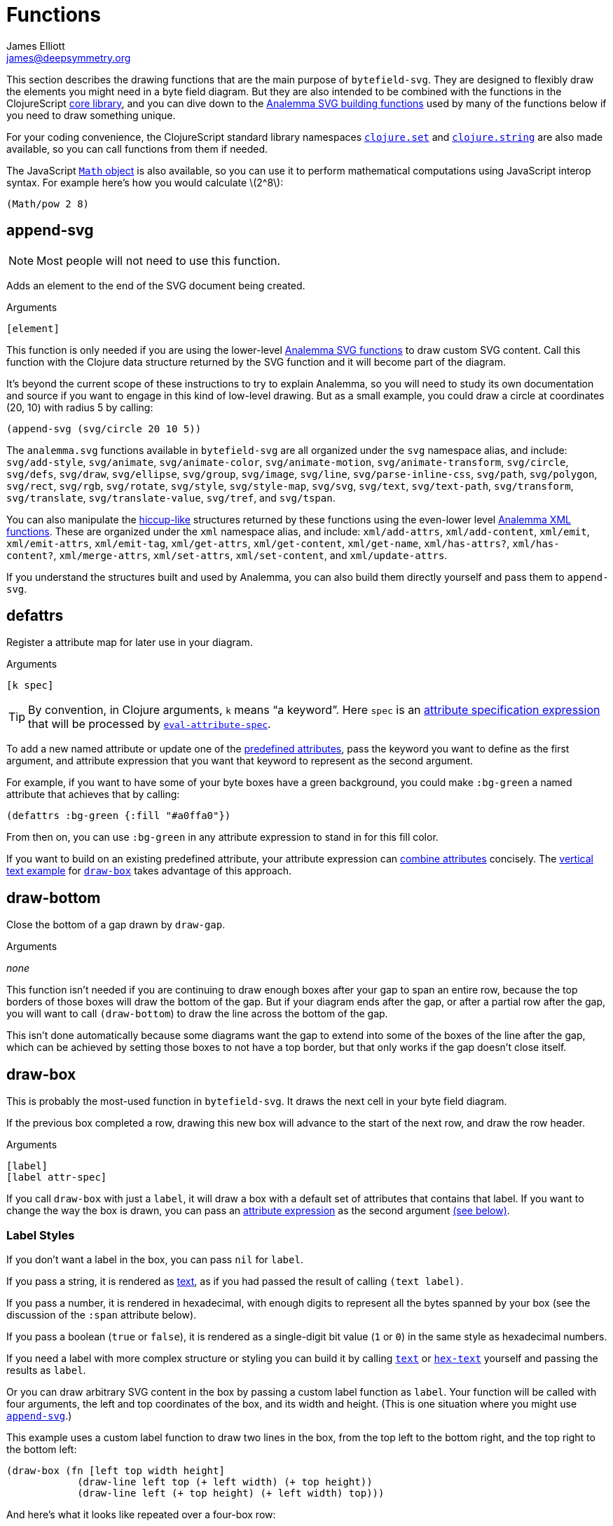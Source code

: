 = Functions
James Elliott <james@deepsymmetry.org>
:stem: latexmath

This section describes the drawing functions that are the main purpose
of `bytefield-svg`. They are designed to flexibly draw the elements
you might need in a byte field diagram. But they are also intended to
be combined with the functions in the ClojureScript
http://cljs.github.io/api/cljs.core/[core library], and you can dive
down to the https://github.com/liebke/analemma[Analemma SVG building
functions] used by many of the functions below if you need to draw
something unique.

For your coding convenience, the ClojureScript standard library
namespaces
https://clojure.github.io/clojure/clojure.set-api.html[`clojure.set`]
and http://cljs.github.io/api/clojure.string[`clojure.string`] are
also made available, so you can call functions from them if needed.

The JavaScript
https://developer.mozilla.org/en-US/docs/Web/JavaScript/Reference/Global_Objects/Math[`Math`
object] is also available, so you can use it to perform mathematical
computations using JavaScript interop syntax. For example here's how
you would calculate stem:[2^8]:

[source,clojure]
(Math/pow 2 8)


[[append-svg]]
== append-svg

NOTE: Most people will not need to use this function.

Adds an element to the end of the SVG document being created.

.Arguments
[source,clojure]
----
[element]
----

This function is only needed if you are using the lower-level
https://github.com/liebke/analemma/blob/master/src/analemma/svg.cljc[Analemma
SVG functions] to draw custom SVG content. Call this function with the
Clojure data structure returned by the SVG function and it will become
part of the diagram.

It’s beyond the current scope of these instructions to try to explain
Analemma, so you will need to study its own documentation and source
if you want to engage in this kind of low-level drawing. But as a
small example, you could draw a circle at coordinates (20, 10) with
radius 5 by calling:

[source,clojure]
(append-svg (svg/circle 20 10 5))

The `analemma.svg` functions available in `bytefield-svg` are all
organized under the `svg` namespace alias, and include:
`svg/add-style`, `svg/animate`, `svg/animate-color`,
`svg/animate-motion`, `svg/animate-transform`, `svg/circle`,
`svg/defs`, `svg/draw`, `svg/ellipse`, `svg/group`, `svg/image`,
`svg/line`, `svg/parse-inline-css`, `svg/path`, `svg/polygon`,
`svg/rect`, `svg/rgb`, `svg/rotate`, `svg/style`, `svg/style-map`,
`svg/svg`, `svg/text`, `svg/text-path`, `svg/transform`,
`svg/translate`, `svg/translate-value`, `svg/tref`, and `svg/tspan`.

You can also manipulate the
https://github.com/weavejester/hiccup[hiccup-like] structures returned
by these functions using the even-lower level
https://github.com/liebke/analemma/blob/master/src/analemma/xml.cljc[Analemma
XML functions]. These are organized under the `xml` namespace alias,
and include: `xml/add-attrs`, `xml/add-content`, `xml/emit`,
`xml/emit-attrs`, `xml/emit-tag`, `xml/get-attrs`, `xml/get-content`,
`xml/get-name`, `xml/has-attrs?`, `xml/has-content?`,
`xml/merge-attrs`, `xml/set-attrs`, `xml/set-content`, and
`xml/update-attrs`.

If you understand the structures built and used by Analemma, you can
also build them directly yourself and pass them to `append-svg`.

[[defattrs]]
== defattrs

Register a attribute map for later use in your diagram.

.Arguments
[source,clojure]
----
[k spec]
----

TIP: By convention, in Clojure arguments, `k` means “a keyword”. Here
`spec` is an <<attrs.adoc#attribute-expressions,attribute
specification expression>> that will be processed by
<<eval-attribute-spec,`eval-attribute-spec`>>.

To add a new named attribute or update one of the
<<attrs.adoc#predefined-attributes,predefined attributes>>, pass the
keyword you want to define as the first argument, and attribute
expression that you want that keyword to represent as the second
argument.

For example, if you want to have some of your byte boxes have a green
background, you could make `:bg-green` a named attribute that achieves
that by calling:

[source,clojure]
(defattrs :bg-green {:fill "#a0ffa0"})

From then on, you can use `:bg-green` in any attribute expression to
stand in for this fill color.

If you want to build on an existing predefined attribute, your
attribute expression can <<attrs.adoc#combining-attributes,combine
attributes>> concisely. The <<draw-vertical-text,vertical text
example>> for <<draw-box,`draw-box`>> takes advantage of this
approach.


[[draw-bottom]]
== draw-bottom

Close the bottom of a gap drawn by `draw-gap`.

.Arguments
_none_

This function isn’t needed if you are continuing to draw enough boxes
after your gap to span an entire row, because the top borders of those
boxes will draw the bottom of the gap. But if your diagram ends after
the gap, or after a partial row after the gap, you will want to call
`(draw-bottom`) to draw the line across the bottom of the gap.

This isn’t done automatically because some diagrams want the gap to
extend into some of the boxes of the line after the gap, which can be
achieved by setting those boxes to not have a top border, but that
only works if the gap doesn’t close itself.


[[draw-box]]
== draw-box

This is probably the most-used function in `bytefield-svg`. It draws
the next cell in your byte field diagram.

If the previous box completed a row, drawing this new box will advance
to the start of the next row, and draw the row header.

.Arguments
[source,clojure]
----
[label]
[label attr-spec]
----

If you call `draw-box` with just a `label`, it will draw a box with a
default set of attributes that contains that label. If you want to
change the way the box is drawn, you can pass an
<<attrs.adoc#attribute-expressions,attribute expression>> as the second
argument <<draw-box-attrs,(see below)>>.

=== Label Styles

If you don’t want a label in the box, you can pass `nil` for `label`.

If you pass a string, it is rendered as <<text,text>>, as if you had
passed the result of calling `(text label)`.

If you pass a number, it is rendered in hexadecimal, with enough
digits to represent all the bytes spanned by your box (see the
discussion of the `:span` attribute below).

If you pass a boolean (`true` or `false`), it is rendered as a
single-digit bit value (`1` or `0`) in the same style as hexadecimal
numbers.

If you need a label with more complex structure or styling you can
build it by calling <<text,`text`>> or <<hex-text,`hex-text`>>
yourself and passing the results as `label`.

Or you can draw arbitrary SVG content in the box by passing a custom
label function as `label`. Your function will be called with four
arguments, the left and top coordinates of the box, and its width and
height. (This is one situation where you might use
<<append-svg,`append-svg`>>.)

This example uses a custom label function to draw two lines in the
box, from the top left to the bottom right, and the top right to the
bottom left:

[source,clojure]
(draw-box (fn [left top width height]
            (draw-line left top (+ left width) (+ top height))
            (draw-line left (+ top height) (+ left width) top)))

And here’s what it looks like repeated over a four-box row:

[bytefield]
----
(def boxes-per-row 4)
(def left-margin 1)
(draw-column-headers)
(doseq [_ (range 4)]
  (draw-box (fn [left top width height]
              (draw-line left top (+ left width) (+ top height))
              (draw-line left (+ top height) (+ left width) top))))
----

[[draw-box-attrs]]
=== Box Attributes

You can modify the box that is drawn by passing in the following
attributes:

[cols="2m,2m,5"]
|===
|Attribute |Default Value |Meaning

|:borders |#{:left :right :top :bottom} |Controls which box borders
 are drawn, and optionally, their individual attributes.
 <<draw-box-borders,See below>> for more details.

|:fill |nil |The fill color to use as the box background.

|:height |row-height |If you pass a value here you can override the
 height of the box. Normally it is controlled by the
 <<values.adoc#,predefined value>> `row-height`.

|:next-row-height |_n/a_ |If you pass a value here and this box is the
 first box to be drawn on a new row, it will set `row-height` to the
 specified value after finishing off the old row and before starting
 the new row. This is needed to coordinate row height changes when
 <<draw-vertical-text,drawing vertical text>>, with the row headers
 still ending up in the right places.

|:span |1 |The number of bytes (columns) this box will occupy. You can
 supply a `:span` value ranging from 1 to the remaining columns in
 the row. If you try to go beyond the end of the row, an exception
 will be thrown.
|===

Here are some sample boxes:

[source,clojure]
(draw-box 1)
(draw-box "two" {:span 2})
(draw-box nil {:fill "#a0ffa0"})
(draw-box false)

[bytefield]
----
(draw-box 1)
(draw-box "two" {:span 2})
(draw-box nil {:fill "#a0ffa0"})
(draw-box false)
----

And as a concrete example of how we can use <<defattrs,`defattrs`>> to
set up a named attribute making it concise to use later:

[source,clojure]
(defattrs :bg-blue {:fill "#80a0ff"})
(draw-box "b" :bg-blue)

[bytefield]
----
(defattrs :bg-blue {:fill "#80a0ff"})
(draw-box "b" :bg-blue)
----

When the keyword `:bg-blue` is found as a standalone attribute
expression, it is looked up in the named attribtues, and the fill that
we set up with `defattrs` is found and used.


[[draw-box-borders]]
=== Box Borders

As noted above, by default a box is drawn with all four borders (left,
right, top, and bottom). To change that, you can pass a Clojure
https://clojure.org/reference/reader#_sets[set] containing a subset of
the keywords `:left`, `:right`, `:top`, and `:bottom`, and only the
borders that you include will be drawn.

If you want even more control, rather than a set you can pass a
`:map`, whose keys are the keywords identifying the borders that you
want to draw, and whose values are
<<attrs.adoc#attribute-expressions,attribute expressions>> containing the
https://developer.mozilla.org/en-US/docs/Web/SVG/Attribute[SVG
attributes] that describe the color and style of line that you want
that border to be drawn with. There are
<<attrs.adoc#predefined-attributes,predefined attributes>> that can be
useful here. Individual borders can be assigned line styles
`:border-unrelated` (the default) `:dotted`, and `:border-related`.

The entire border style of the box can be assigned more compactly
using the predefined styles `:box-first`, `:box-related`, `:box-last`,
`:box-above`, `:box-above-related`, or `:box-below`. Or of course you
can make up your own completely original line styles and border maps.

Here’s a look at the three line styles (with no bottom border):
[source,clojure]
----
(draw-box "borders"
          {:span    4
           :borders {:top   :dotted
                     :left  :border-related
                     :right :border-unrelated}})
----

[bytefield]
----
(draw-box "borders" {:span 4
                     :borders {:top  :dotted
                               :left  :border-related
                               :right :border-unrelated}})
----

> The same result could have been achieved by using the style map
`{:stroke-dasharray "1,1"}` instead of the predefined attribute
`:dotted` (that is its value), and `{:stroke-dasharray "1,3"}` instead
of the predefined attribute `:related`, but the short keywords are
both easier to type than the full maps, and easier to read and
understand than the raw SVG attributes.

And here’s an example of using the predefined attributes that specify
entire box border styles (notice how we can use the
<<attrs.adoc#attribute-expressions,attribute expression mini-language>> to
combine the border style named attributes with our own `:span`
attribute):

[source,clojure]
(draw-box "first" [:box-first {:span 3}])
(draw-box "related" [:box-related {:span 3}])
(draw-box "last" [:box-related {:span 3}])

[bytefield]
----
(draw-box "first" [:box-first {:span 3}])
(draw-box "related" [:box-related {:span 3}])
(draw-box "last" [:box-last {:span 3}])
----

For situations where you’re drawing a lot of related boxes with the
same attributes (but different content), even if they span multiple
rows, you can use `draw-boxes` as described in the next section. If
you want the boxes to be drawn as a related group, like in the example
above, you can use <<draw-related-boxes,`draw-related-boxes`>>.


[[draw-vertical-text]]
=== Vertical Text

If you have long values you want to put in your boxes, and you still
want to fit a lot of boxes in a row (for example, you are drawing a
wide bit field diagram where each bit has a particular meaning) you
can rotate the text so it is drawn vertically. Although bytefield-svg
does not have any special support for this, you can use SVG's built in
support for CSS to achieve it.

This example, from the Dysentery project's analysis of the Pioneer Pro
DJ Link protocol, actually fits fine horizontally, but can still
demonstrate the technique. Here is the horizontal text version:

```clojure
(def boxes-per-row 8)
(def box-width 70)
(def left-margin 1)
(draw-column-headers {:labels (str/split "7,6,5,4,3,2,1,0" #",")})
(draw-box nil)
(draw-box "Play")
(draw-box "Master")
(draw-box "Sync")
(draw-box "On-Air")
(draw-box nil)
(draw-box "BPM")
(draw-box nil)
```

[bytefield]
----
(def boxes-per-row 8)
(def box-width 70)
(def left-margin 1)
(draw-column-headers {:labels (str/split "7,6,5,4,3,2,1,0" #",")})
(draw-box nil)
(draw-box "Play")
(draw-box "Master")
(draw-box "Sync")
(draw-box "On-Air")
(draw-box nil)
(draw-box "BPM")
(draw-box nil)
----

And here it is with vertical text. The CSS we need is to set the
`writing-mode` attribute to `"vertical-rl"`. We also want to make
`row-height` higher to fit the rotated labels, instead of widening
`box-width`:

```clojure
(def boxes-per-row 8)
(def left-margin 1)
(defattrs :vertical [:plain {:writing-mode "vertical-rl"}])  ;; <1>
(draw-column-headers {:labels (str/split "7,6,5,4,3,2,1,0" #",")})
(def row-height 80)  ;; <2>
(draw-box nil)
(draw-box (text "Play" :vertical))  ;; <3>
(draw-box (text "Master" :vertical))
(draw-box (text "Sync" :vertical))
(draw-box (text "On-Air" :vertical))
(draw-box nil)
(draw-box (text "BPM" :vertical))
(draw-box nil)
```

<1> Since there is a bit of code here to define the attributes we use
to render rotated text, and we'll use it multiple times, we define it
as a new named attribute set. We want to combine the new CSS style
attribute map `{:writing-mode "vertical-rl"}` with the
<<attrs.adoc#predefined-attributes,predefined attributes>> named
`:plain`, which are what `draw-box` normally uses. The easiest way to
do that is by <<attrs.adoc#combining-attributes,combining attributes>>
in an attribute expression.

<2> At the start of the row where we're using rotated text, we
increase the row height to accommodate it. If you are going to follow
this with non-rotated rows, you'll want to set it back down after your
rotated row. We need a bit more height than we needed width because
WebKit-based browsers like Chrome and Safari don't quite center the
rotated text vertically, although Firefox seems to get it right.

<3> Because we want to apply our attributes to the text, rather than
the box, we call <<text,`text`>> explicitly instead of letting
`draw-box` do it for us, and then we can pass our new named attributes
to `text`.

Putting that all together yields this result:

[bytefield]
----
(def boxes-per-row 8)
(def left-margin 1)
(defattrs :vertical [:plain {:writing-mode "vertical-rl"}])  ;; <1>
(draw-column-headers {:labels (str/split "7,6,5,4,3,2,1,0" #",")})
(def row-height 80)  ;; <2>
(draw-box nil)
(draw-box (text "Play" :vertical))  ;; <3>
(draw-box (text "Master" :vertical))
(draw-box (text "Sync" :vertical))
(draw-box (text "On-Air" :vertical))
(draw-box nil)
(draw-box (text "BPM" :vertical))
(draw-box nil)
----

[TIP]
====
If you are going to draw another row of boxes after this one with
a different height, for example because it doesn’t use any rotated
text, when you call `draw-box` for the first box on the next row pass
a `:next-row-height` attribute to establish the new height as
described <<draw-box-attrs,above>>.

```clojure
(draw-box "Label" {:span 2 :next-row-height 30})

```
====

[[draw-boxes]]
== draw-boxes

This is a shortcut for drawing mutiple labels with the same attributes
for each. It calls <<draw-box,`draw-box`>> for each value in `labels`.

.Arguments
[source,clojure]
----
[labels]
[labels attr-spec]
----

If you pass `attr-spec` it will be used when calling `draw-box` for
each value in `labels`. See the <<draw-box,`draw-box` documentation>>
for details about how labels and attributes are used to control the
drawing of each box.


[[draw-column-headers]]
== draw-column-headers

Draws the row of byte offsets at the top of the diagram, making it
easy to visually determine the addresses of boxes below. This is not
done until you ask for it, to give you an opportunity to first adjust
<<values.adoc#,predefined values>> that will affect the result.

.Arguments
[source,clojure]
----
[]
[attr-spec]
----

If you supply `attr-spec`, it is parsed as an
<<attrs.adoc#attribute-expressions,attribute expression>> that you can use
to further customize the column headers (in ways that don’t affect the
structure of the rest of the diagram):

=== Column Header Attributes

[cols="2m,2m,6"]
|===
|Attribute |Default Value |Meaning

|:font-family |"Courier New, monospace" |The typeface used to draw the
 column headers.

|:font-size |11 |Controls the size of the column headers.

|:height |14 |The amount of vertical space allocated to the column
 headers.

|:labels |<<values.adoc#column-labels,column-labels>> |A sequence whose
 elements are used as the actual text of each column header in order.
 You might want to change this if you are drawing a bit field, where
 the high order bits come first, as shown in the examples below.
|===

With no redefinitions of predefined values and no attribute
expression, this generates headers for a row of sixteen bytes as
hexadecimal digits:

[source,clojure]
(draw-column-headers)

[bytefield]
----
(draw-column-headers)
----

If you are dealing with big-endian values, you can reverse the
`column-labels` predefined value that is used to generate the
labels, and pass it in as the `:labels` attribute:

[source,clojure]
(draw-column-headers {:labels (reverse column-labels)})

[bytefield]
----
(draw-column-headers {:labels (reverse column-labels)})
----

If you want to draw a diagram with fewer columns, redefine
`boxes-per-row` before calling this:

[source,clojure]
(def boxes-per-row 8)
(draw-column-headers)

[bytefield]
----
(def boxes-per-row 8)
(draw-column-headers)
----

But note that if you want to both reduce the number of columns _and_
reverse the headers, you need to do a little more than combining these
two steps, because that simple approach results in the following
headers:

[source,clojure]
(def boxes-per-row 8)
(draw-column-headers {:labels (reverse column-labels)})

[bytefield]
----
(def boxes-per-row 8)
(draw-column-headers {:labels (reverse column-labels)})
----

...Which makes sense, if you think about it: there are sixteen values
in `column-labels`, so reversing it gives you the top eight. Luckily
the solution is straightforward, just use the
https://clojuredocs.org/clojure.core/take[Clojure’s `take`] function
to get the first eight labels _before_ calling `reverse`:

[source,clojure]
(def boxes-per-row 8)
(draw-column-headers {:labels (reverse (take 8 column-labels))})

[bytefield]
----
(def boxes-per-row 8)
(draw-column-headers {:labels (reverse (take 8 column-labels))})
----


[[draw-gap]]
== draw-gap

Draws an indication of discontinuity. Takes a full row (consuming the
rest of the current row first, if there have been any boxes drawn in
it). Also optionally labels the contents of the gap.

.Arguments
[source,clojure]
----
[]
[label]
[label attr-spec]
----

If `label` is provided, draws it to identify the content of the gap.
If there are at least `:min-label-columns` (which defaults to 8, see
the attributes below) remaining on the current row, will center the
label in the remaining space on that row before drawing the gap.
Otherwise it will advance to the next row, draw the label centered on
the entire row, then draw the gap. `label` is passed to
<<draw-box,`draw-box`>>, so it is interpreted in the same way.

When finishing off the previous row, a box is drawn in the predefined
<<attrs.adoc#box-above,`box-above` style>>. You can change that by passing
different attributes under the `:box-above-style` key in your
<<attrs.adoc#attribute-expressions,attribute expression>> (the optional
second argument). For example, use `{:box-above-style
:box-above-related}` if the gap relates to the preceding box.

=== Gap Attributes

[cols="2m,1m,4"]
|===
|Attribute |Default Value |Meaning

|:edge |15 |The height of the sections before and after the gap
 drawing, which just draw the left and right edges of the diagram.

|:height |70 |The height of the gap context, which is sandwiched
 bewteen the edges and affects the slope of the gap within it, drawn
 from the top left of this section to the bottom right.

|:gap |10 |The height of the gap itself, the unenclosed space between
 the diagonal lines of the gap.

|:gap-style |:dotted |The line style to use in drawing the diagonal
 lines on either side of the actual gap.

|:box-above-style |:box-above |The box style to use when drawing a box
 to finish of a partial row before the gap, as described above.

|:min-label-columns |8 |As described above, the number of columns that
 must be available in the current row if the label is to be drawn
 in it.

|===

NOTE: In order to allow you to draw boxes that connect to the bottom
of the gap, no bottom border is drawn. If you have a full row of boxes
after it this doesn’t matter, as their top borders will close it off.
But if the diagram ends at the gap, or with an incomplete row after
it, you need to call <<draw-bottom,`(draw-bottom)`>> after you draw
the gap.

[source,clojure]
(draw-box "Stuff" {:span 4})
(draw-gap "A gap")
(draw-box "More stuff")
(draw-bottom)

[bytefield]
----
(draw-box "Stuff" {:span 2})
(draw-gap "A gap")
(draw-box "More stuff" {:span 4})
(draw-bottom)
----

After a gap, the actual addresses of subsequent rows are not known,
since the gap can vary in length. To reflect that, row headers after
that point are reset to _i_+``00`` (meaning zero bytes past the end of
the gap) and grow from there. If you would like a different labeling
scheme you can replace the <<values.adoc#row-header-fn,`row-header-fn`
predefined value>>.


[[draw-gap-inline]]
== draw-gap-inline

Draws an indication of discontinuity for a single-row diagram. Takes
the space of a single box in the row.

NOTE: It does not make sense to use this in conjunction with either
row or column headers because they will be incorrect.

.Arguments
[source,clojure]
----
[]
[attr-spec]
----

=== Inline Gap Attributes

[cols="2m,2m,4"]
|===
|Attribute |Default Value |Meaning

|:gap |5 |The width of the gap itself, the unenclosed space between
 the diagonal lines of the gap.

|:gap-style |:border-related |The line style to use in drawing the
 diagonal lines on either side of the actual gap.

|:height |row-height |If you pass a value here you can override the
 height of the row, and therefore the gap. Normally it is controlled
 by the <<values.adoc#,predefined value>> `row-height`.

|:width |15 |The width of the gap context, which is sandwiched bewteen
 the edges and affects the slope of the gap within it, drawn from the
 top right of this section to the bottom left.
|===

If you want to label the inline gap, draw an open-ended box on either
side of it and label that:

[source,clojure]
(draw-box "name" {:span 2 :borders #{:left :top :bottom}})
(draw-gap-inline)
(draw-box "port" {:span 2})


[bytefield]
----
(draw-box "name" {:span 2 :borders #{:left :top :bottom}})
(draw-gap-inline)
(draw-box "port" {:span 2})
----


[[draw-line]]
== draw-line

Adds a line to the SVG being built up. This is used extensively by the
other functions here to draw the diagram, but you can use it yourself
to draw your own custom content, either in your diagram itself, or as
a part of a custom label function in <<draw-box,`draw-box`>>.

.Arguments
[source,clojure]
----
[x1 y1 x2 y2]
[x1 y1 x2 y2 attr-spec]
----

The four required arguments are the coordinates of the endpoints of
the line segment to be drawn. If those are the only arguments you
supply, the line will be drawn with a `:stroke-width` of `1` and a
`:stroke` of `#000000` (black). But you can override those (and other
https://developer.mozilla.org/en-US/docs/Web/SVG/Attribute[SVG
attributes]) by passing an <<attrs.adoc#attribute-expressions,attribute
expression>> as the fifth argument.

[[draw-padding]]
== draw-padding

Draws enough related boxes to reach the specified memory address
(useful if you know where the next chunk of useful information in the
diagram occurs, and you don’t want to calculate how many boxes it will
take to get there). The address is the value shown in the row header,
plus the column header. It is either relative to the start of the
diagram, or if a gap has been drawn, to the end of the most
recent gap.

.Arguments
[source,clojure]
----
[address]
[address label]
[address label attr-spec]
----

If no `label` is supplied, draws a zero byte in each box. If
`attr-spec` is supplied, it is passed along to `draw-related-boxes`
along with each copy of the label.

[source,clojure]
(draw-column-headers)
(draw-box "start" {:span 2})
(draw-padding 8)
(draw-box "more" {:span 2})
(draw-padding 0x12 nil)
(draw-box "end")

[bytefield]
----
(draw-column-headers)
(draw-box "start" {:span 2})
(draw-padding 8)
(draw-box "more" {:span 2})
(draw-padding 0x12 nil)
(draw-box "end")
----

[[draw-related-boxes]]
== draw-related-boxes

This is a shortcut for drawing mutiple labels with the same basic
attributes for each, which are a related group, so the internal
borders between boxes inside the group are rendered differently than
the borders with boxes outside the group (as illustrated in the
example at the end of the <<draw-box,`draw-box` discussion>>. It calls
<<draw-box,`draw-box`>> for each value in `labels`, merging any
attributes you supply with appropriate border styles on whether this
is the first, a middle, or the final box.

.Arguments
[source,clojure]
----
[labels]
[labels attr-spec]
----

If you pass `attr-spec` it will be used when calling `draw-box` for
each value in `labels`. See the <<draw-box,`draw-box` documentation>>
for details about how labels and attributes are used to control the
drawing of each box, but keep in mind that the `:borders` attribute is
controlled by this function so that borders between related cells are
drawn with the line style specified by the `:border-related`
<<attrs.adoc#predefined-attributes,predefined attribute>>, and borders with
unrelated cells are drawn with the line style specified by
`:border-unrelated`.

The default definitions of those line styles result in a solid line
for borders with unrelated cells, and a light dashed line between
related cells. You can change those defaults using
<<defattrs,`defattrs`>> to redefine `:border-related` and
`:border-unrelated`.

[source,clojure]
(draw-box "before" {:span 2})
(draw-related-boxes (range 48))
(draw-box "after" {:span 2})

[bytefield]
----
(draw-box "before" {:span 2})
(draw-related-boxes (range 48))
(draw-box "after" {:span 2})
----


[[draw-row-header]]
== draw-row-header

Generates the label in the left margin which identifies the starting
address of a row.

TIP: You generally don’t need to call this yourself, because it is
called automatically whenever boxes you are drawing wrap onto a
new row. But you can call it if you are drawing a single-row diagram
and still want the row header to be present.

.Arguments
[source,clojure]
----
[labels]
[labels attr-spec]
----

Defaults to a `:font-size` of 11 and `:font-family` of `"Courier New,
monospace"` but these can be overridden, and other
https://developer.mozilla.org/en-US/docs/Web/SVG/Attribute[SVG text
attributes]) can be supplied, through an
<<attrs.adoc#attribute-expressions,attribute expression>> in `attr-spec`.

In the most common case, `label` is a string and the SVG text object
is constructed as described above. If you need to draw a more complex
structure, you can pass in your own SVG text object (with potentially
nested `tspan` objects), and it will simply be positioned.


[[eval-attribute-spec]]
== eval-attribute-spec

This is the function that evaluates
<<attrs.adoc#attribute-expressions,attribute expressions>>. It accepts the
mini-language described in that section, and boils it down to a single
map of attributes. It’s available for use in your own code so that
helper functions you write are able to accept attribute expressions
just like the built-in functions do.


[[hex-text]]
== hex-text

Creates an SVG text object suitable for use as a box label
representing a hexadecimal value. This is the function used internally
when you pass a number as the `label` argument to
<<draw-box,`draw-box`>>.

.Arguments
[source,clojure]
----
[n]
[n length]
[n length attr-spec]
----

If you just pass a number in `n` it is formatted as a two-digit
hexadecimal value, using the text styles specified in the
<<attrs.adoc#predefined-attributes,predefined attribute>> `:hex`. You can
specify the number of digits by also passing `length`, and you can
override or augment the
https://developer.mozilla.org/en-US/docs/Web/SVG/Attribute[SVG text
attributes]) by passing an <<attrs.adoc#attribute-expressions,attribute
expression>> in `attr-spec`.

[[next-address]]
== next-address

Calculates the memory address corresponding to the next box that will
be drawn. (If a <<draw-gap,gap>> has been drawn, this will be relative
to the end of the gap.)

TIP: This will only be needed when you are writing fairly
sophisticated drawing functions. For example, it is used by
<<draw-padding,`draw-padding`>>.

.Arguments
[source,clojure]
----
_none_
----

[[next-row]]
== next-row

Advances drawing to the next row of boxes.

TIP: You don’t need to call this when drawing boxes, because they will
auto-advance as needed, generating the row headers as they do. But you
can use it when you want to draw other informational rows that are not
part of the box grid.

.Arguments
[source,clojure]
----
[]
[height]
----

The height of the row defaults to the <<values.adoc#,predefined value>>
`:row-height` but can be changed by passing `height`.


[[normalize-bit]]
== normalize-bit

TIP: You probably don’t need to call this, it’s used by
<<number-as-bits,`number-as-bits` below>>, but it is available in case
it might be helpful in writing your own bit drawing functions.

Converts a value to either `true` or `false`. All non-zero numbers
become `true`, zero becomes `false`. Other values are tested for
truthiness (in Clojurescript all values other than `false` and `nil`
are truthy) and translated to `true` or `false` accordingly.

.Arguments
[source,clojure]
----
[value]
----

Returns a value which when passed as a label to `draw-box` will be
drawn as either `0` or `1` in the hex style.

[[number-as-bits]]
== number-as-bits

Takes a a number and transforms it into a sequence of `boolean` bit
values of the specified length.

> Thanks to https://github.com/Swiftb0y[Swiftb0y] for this idea, and
  for being the first outside user of `bytefield-svg`, thereby helping
  to flesh it out.

.Arguments
[source,clojure]
----
[number length]
----

This can be used to explode a number into the corresponding bit field
by passing the result to <<draw-boxes,`draw-boxes`>> or
<<draw-related-boxes,`draw-related-boxes`>>.

[source,clojure]
(def left-margin 1)
(def boxes-per-row 8)
(draw-column-headers {:labels (reverse (take 8 column-labels))})
(draw-related-boxes (number-as-bits 0xd3 8))

[bytefield]
----
(def boxes-per-row 8)
(draw-column-headers {:labels (reverse (take 8 column-labels))})
(draw-related-boxes (number-as-bits 0xd3 8))
----

[[text]]
== text

Builds an SVG `text` object for drawing. This is used by
<<hex-text,`hex-text`>> and by <<draw-box,``draw-box``>> when you pass
it a string. If you need to do something more complicated with styling
(including nested `tspan` objects with different styles), this
function lets you.

.Arguments
[source,clojure]
----
[label]
[label attr-spec & content]
----

If you just pass a single argument, it is rendered as a `text` string
with the styles specified by the
<<attrs.adoc#predefined-attributes,predefined attribute>> `:plain`. The
optional second argument is an <<attrs.adoc#attribute-expressions,attribute
expression>> you can use to pick your own
https://developer.mozilla.org/en-US/docs/Web/SVG/Attribute[SVG text
attributes]).

Any arguments after `attr-spec` are additional text content to be
rendered, but if they are
https://clojure.org/reference/reader#_vectors[vectors] they are given
special treatment and rendered as a nested `tspan` object. The first
element of the vector is parsed as an attribute expression for the
styles to apply to that `tspan`, and the remaining elements are
rendered as its content. (And even here you can embed new `tspan`
objects with new styling by embedding more vectors.)

[source,clojure]
----
(draw-box (text "v" :math [:sub "max"]))
(draw-box (text "Some " {} [{:font-style "italic"} "formatted"] " text!")
          {:span 5})
----

[bytefield]
----
(draw-box (text "v" :math [:sub "max"]))
(draw-box (text "Some " {} [{:font-style "italic"} "formatted"] " text!")
          {:span 5})
----

The first example shows a common pattern in my own diagrams: the main
text is styled using the `:math` predefined attributes to look like an
equation, and it is followed by a vector representing a nested `tspan`
that uses the `:sub` predefined attributes to be positioned as a
subscript.

The second example has a lot going on: The first text is rendered in
the default style, which we have to make explicit by passing `{}` as
the attribute expression so that we can move on to the nested
`content` arguments (using `nil` would have worked as well).

That content has multiple values this time. The first is again a
vector representing a nested `tspan` object, this time using an
explicit attribute map to style its text as italics, and the second is
just more text, so it gets styled the same way as the original text.

Following the end of the `text` function invocation, which makes up
the `label` argument of the <<draw-box,`draw-box`>> function, we have
the attribute expression for the box itself. We use that to make it
wide enough to hold the text we're drawing.

[[tspan]]
== tspan

Builds an SVG `tspan` object with attributes parsed as an
<<attrs.adoc#attribute-expressions,attribute expression>>.

.Arguments
[source,clojure]
----
[attr-spec content]
----

TIP: You generally don’t need to call this directly, as
<<text,`text`>> will call it for you when it finds a list or vector in
its `content`.

Any lists or vectors in the content will be recursively parsed as
nested `tspan` objects with their own attribute expressions as the
first element.

[[wrap-link]]
== wrap-link

This is a macro that nests any drawing commands in its body inside an
`a` element, turning the nested drawings into a hyperlink with the
specified `href`.

If the form immediately following the `href` is a map, it is parsed as
an <<attrs.adoc#attribute-expressions,attribute expression>> and
establishes the attributes for the `a` element. (The most common use
would be to have the link open in a new window by passing `{:target
"_blank"}`).

.Arguments
[source,clojure]
----
[href & body]
[href attr-spec & body]
----

The body can include any number of drawing function calls and other
Clojure expressions. Notice that in the example below, the text and
lines (including the separately-drawn bottom line of the gap) are
hyperlinks, and the Clojure one opens in a new window.

[source,clojure]
----
(wrap-link "https://deepsymmetry.org"
  (draw-box (text "length" [:math] [:sub 1]) {:span 4}))
(wrap-link "https://clojure.org" {:target "_blank"}
  (draw-gap "Clojure byte code")
  (draw-bottom))
----

[bytefield]
----
(wrap-link "https://deepsymmetry.org"
  (draw-box (text "length" [:math] [:sub 1]) {:span 4}))
(wrap-link "https://clojure.org" {:target "_blank"}
  (draw-gap "Clojure byte code")
  (draw-bottom))
----

[[wrap-svg]]
== wrap-svg

This is a macro that nests any drawing commands in its body inside an
arbitrary SVG element, which you specify as a vector containing a
keyword that identifies the desired element and a map of its
attributes and values.

TIP: This allows you create any SVG structure you need, even if
bytefield-svg doesn't provide special support for it.

.Arguments
[source,clojure]
----
[wrapper & body]
----

The body can include any number of drawing function calls and other
Clojure expressions. Here is how we could create the
<<wrap-link,`wrap-link` example>> above using this lower-level
approach, although `wrap-link` is more convenient:

[source,clojure]
----
(wrap-svg [:a {:href "https://deepsymmetry.org"}]
  (draw-box (text "length" [:math] [:sub 1]) {:span 4}))
(wrap-svg [:a {:href "https://clojure.org" :target "_blank"}]
  (draw-gap "Clojure byte code")
  (draw-bottom))
----

[bytefield]
----
(wrap-svg [:a {:href "https://deepsymmetry.org"}]
  (draw-box (text "length" [:math] [:sub 1]) {:span 4}))
(wrap-svg [:a {:href "https://clojure.org" :target "_blank"}]
  (draw-gap "Clojure byte code")
  (draw-bottom))
----

